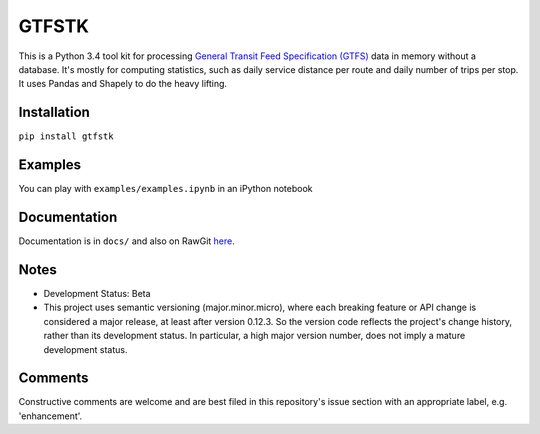 GTFSTK
========
This is a Python 3.4 tool kit for processing `General Transit Feed Specification (GTFS) <https://en.wikipedia.org/wiki/GTFS>`_ data in memory without a database.
It's mostly for computing statistics, such as daily service distance per route and daily number of trips per stop.
It uses Pandas and Shapely to do the heavy lifting.


Installation
-------------
``pip install gtfstk``


Examples
--------
You can play with ``examples/examples.ipynb`` in an iPython notebook


Documentation
--------------
Documentation is in ``docs/`` and also on RawGit `here <https://rawgit.com/araichev/gtfstk/master/docs/_build/html/index.html>`_.


Notes
--------
- Development Status: Beta
- This project uses semantic versioning (major.minor.micro), where each breaking feature or API change is considered a major release, at least after version 0.12.3. 
  So the version code reflects the project's change history, rather than its development status. 
  In particular, a high major version number, does not imply a mature development status.


Comments
------------
Constructive comments are welcome and are best filed in this repository's issue section with an appropriate label, e.g. 'enhancement'.